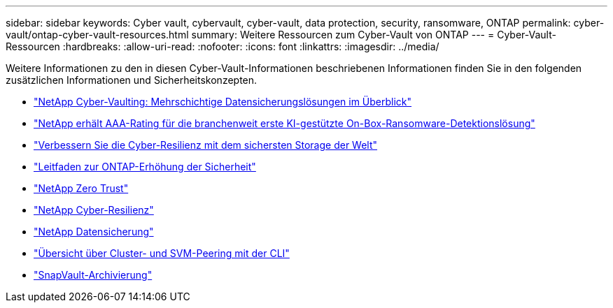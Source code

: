 ---
sidebar: sidebar 
keywords: Cyber vault, cybervault, cyber-vault, data protection, security, ransomware, ONTAP 
permalink: cyber-vault/ontap-cyber-vault-resources.html 
summary: Weitere Ressourcen zum Cyber-Vault von ONTAP 
---
= Cyber-Vault-Ressourcen
:hardbreaks:
:allow-uri-read: 
:nofooter: 
:icons: font
:linkattrs: 
:imagesdir: ../media/


[role="lead"]
Weitere Informationen zu den in diesen Cyber-Vault-Informationen beschriebenen Informationen finden Sie in den folgenden zusätzlichen Informationen und Sicherheitskonzepten.

* link:https://www.netapp.com/pdf.html?item=/media/108397-sb-4289-netapp-cyber-vaulting.pdf["NetApp Cyber-Vaulting: Mehrschichtige Datensicherungslösungen im Überblick"^]
* link:https://www.netapp.com/newsroom/press-releases/news-rel-20240626-477898/["NetApp erhält AAA-Rating für die branchenweit erste KI-gestützte On-Box-Ransomware-Detektionslösung"^]
* link:https://www.netapp.com/blog/unified-data-storage-for-the-ai-era/#article3["Verbessern Sie die Cyber-Resilienz mit dem sichersten Storage der Welt"^]
* link:https://docs.netapp.com/us-en/ontap/ontap-security-hardening/security-hardening-overview.html["Leitfaden zur ONTAP-Erhöhung der Sicherheit"^]
* link:https://docs.netapp.com/us-en/ontap/zero-trust/zero-trust-overview.html["NetApp Zero Trust"^]
* link:https://www.netapp.com/cyber-resilience/["NetApp Cyber-Resilienz"^]
* link:https://www.netapp.com/cyber-resilience/data-protection/["NetApp Datensicherung"^]
* link:https://docs.netapp.com/us-en/ontap/peering/index.html["Übersicht über Cluster- und SVM-Peering mit der CLI"^]
* link:https://docs.netapp.com/us-en/ontap/concepts/snapvault-archiving-concept.html["SnapVault-Archivierung"^]

